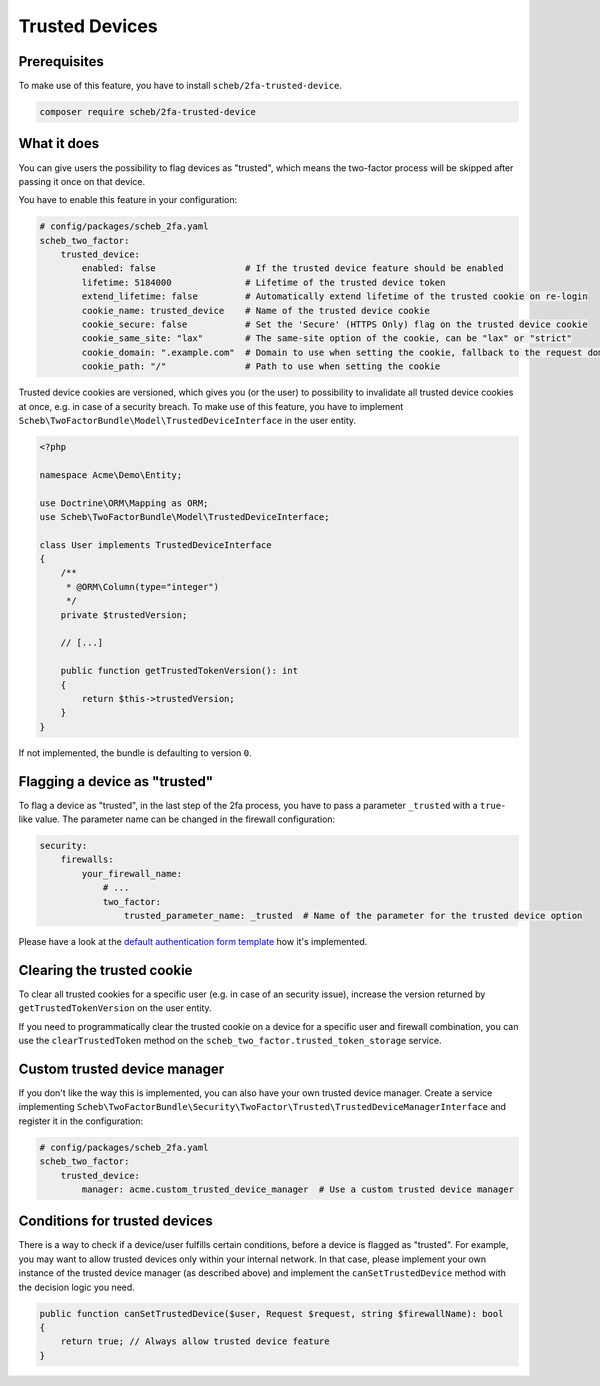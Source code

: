 Trusted Devices
===============

Prerequisites
-------------

To make use of this feature, you have to install ``scheb/2fa-trusted-device``.

.. code-block:: bash

   composer require scheb/2fa-trusted-device

What it does
------------

You can give users the possibility to flag devices as "trusted", which means the two-factor process will be skipped after
passing it once on that device.

You have to enable this feature in your configuration:

.. code-block:: yaml

   # config/packages/scheb_2fa.yaml
   scheb_two_factor:
       trusted_device:
           enabled: false                 # If the trusted device feature should be enabled
           lifetime: 5184000              # Lifetime of the trusted device token
           extend_lifetime: false         # Automatically extend lifetime of the trusted cookie on re-login
           cookie_name: trusted_device    # Name of the trusted device cookie
           cookie_secure: false           # Set the 'Secure' (HTTPS Only) flag on the trusted device cookie
           cookie_same_site: "lax"        # The same-site option of the cookie, can be "lax" or "strict"
           cookie_domain: ".example.com"  # Domain to use when setting the cookie, fallback to the request domain if not set
           cookie_path: "/"               # Path to use when setting the cookie

Trusted device cookies are versioned, which gives you (or the user) to possibility to invalidate all trusted device
cookies at once, e.g. in case of a security breach. To make use of this feature, you have to implement
``Scheb\TwoFactorBundle\Model\TrustedDeviceInterface`` in the user entity.

.. code-block:: php

   <?php

   namespace Acme\Demo\Entity;

   use Doctrine\ORM\Mapping as ORM;
   use Scheb\TwoFactorBundle\Model\TrustedDeviceInterface;

   class User implements TrustedDeviceInterface
   {
       /**
        * @ORM\Column(type="integer")
        */
       private $trustedVersion;

       // [...]

       public function getTrustedTokenVersion(): int
       {
           return $this->trustedVersion;
       }
   }

If not implemented, the bundle is defaulting to version ``0``.

Flagging a device as "trusted"
------------------------------

To flag a device as "trusted", in the last step of the 2fa process, you have to pass a parameter ``_trusted`` with a
``true``-like value. The parameter name can be changed in the firewall configuration:

.. code-block:: yaml

   security:
       firewalls:
           your_firewall_name:
               # ...
               two_factor:
                   trusted_parameter_name: _trusted  # Name of the parameter for the trusted device option

Please have a look at the `default authentication form template <https://github.com/scheb/2fa/blob/5.x/src/bundle/Resources/views/Authentication/form.html.twig#L38-L40>`_
how it's implemented.

Clearing the trusted cookie
---------------------------

To clear all trusted cookies for a specific user (e.g. in case of an security issue), increase the version returned by
``getTrustedTokenVersion`` on the user entity.

If you need to programmatically clear the trusted cookie on a device for a specific user and firewall combination, you
can use the ``clearTrustedToken`` method on the ``scheb_two_factor.trusted_token_storage`` service.

Custom trusted device manager
-----------------------------

If you don't like the way this is implemented, you can also have your own trusted device manager. Create a service
implementing ``Scheb\TwoFactorBundle\Security\TwoFactor\Trusted\TrustedDeviceManagerInterface`` and register it in the
configuration:

.. code-block:: yaml

   # config/packages/scheb_2fa.yaml
   scheb_two_factor:
       trusted_device:
           manager: acme.custom_trusted_device_manager  # Use a custom trusted device manager

Conditions for trusted devices
------------------------------

There is a way to check if a device/user fulfills certain conditions, before a device is flagged as "trusted". For
example, you may want to allow trusted devices only within your internal network. In that case, please implement your
own instance of the trusted device manager (as described above) and implement the ``canSetTrustedDevice`` method with the
decision logic you need.

.. code-block:: php

   public function canSetTrustedDevice($user, Request $request, string $firewallName): bool
   {
       return true; // Always allow trusted device feature
   }
